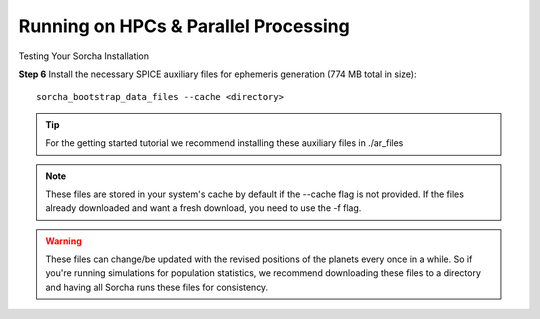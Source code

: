 Running on HPCs & Parallel Processing 
===============================================
Testing Your Sorcha Installation

**Step 6** Install the necessary SPICE auxiliary files for ephemeris generation (774 MB total in size)::

    sorcha_bootstrap_data_files --cache <directory>

.. tip::
   For the getting started tutorial we recommend installing these auxiliary files in ./ar_files

.. note::
   These files are stored in your system's cache by default if the --cache flag is not provided. If the files already downloaded and want a fresh download, you need to use the -f flag.

.. warning:: These files can change/be updated with the revised positions of the planets every once in a while. So if you're running simulations for population statistics, we recommend downloading these files to a directory and having all Sorcha runs these files for consistency.

